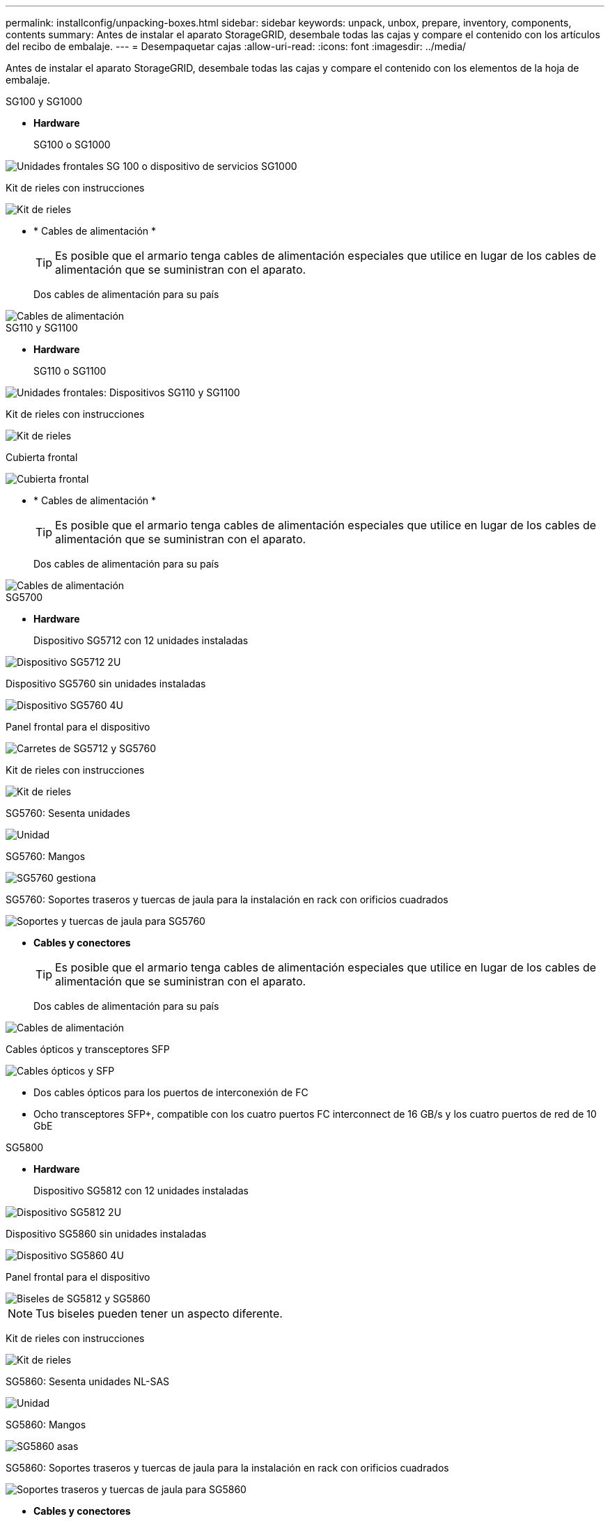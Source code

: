---
permalink: installconfig/unpacking-boxes.html 
sidebar: sidebar 
keywords: unpack, unbox, prepare, inventory, components, contents 
summary: Antes de instalar el aparato StorageGRID, desembale todas las cajas y compare el contenido con los artículos del recibo de embalaje. 
---
= Desempaquetar cajas
:allow-uri-read: 
:icons: font
:imagesdir: ../media/


[role="lead"]
Antes de instalar el aparato StorageGRID, desembale todas las cajas y compare el contenido con los elementos de la hoja de embalaje.

[role="tabbed-block"]
====
.SG100 y SG1000
--
* *Hardware*
+
SG100 o SG1000::
+
--
image::../media/sg6000_cn_front_without_bezel.gif[Unidades frontales SG 100 o dispositivo de servicios SG1000]

--
Kit de rieles con instrucciones::
+
--
image::../media/rail_kit.gif[Kit de rieles]

--


* * Cables de alimentación *
+

TIP: Es posible que el armario tenga cables de alimentación especiales que utilice en lugar de los cables de alimentación que se suministran con el aparato.

+
Dos cables de alimentación para su país::
+
--
image::../media/power_cords.gif[Cables de alimentación]

--




--
.SG110 y SG1100
--
* *Hardware*
+
SG110 o SG1100::
+
--
image::../media/sgf6112_front_with_ssds.png[Unidades frontales: Dispositivos SG110 y SG1100]

--
Kit de rieles con instrucciones::
+
--
image::../media/rail_kit.gif[Kit de rieles]

--
Cubierta frontal::
+
--
image::../media/sgf_6112_front_bezel.png[Cubierta frontal]

--


* * Cables de alimentación *
+

TIP: Es posible que el armario tenga cables de alimentación especiales que utilice en lugar de los cables de alimentación que se suministran con el aparato.

+
Dos cables de alimentación para su país::
+
--
image::../media/power_cords.gif[Cables de alimentación]

--




--
.SG5700
--
* *Hardware*
+
Dispositivo SG5712 con 12 unidades instaladas::
+
--
image::../media/de212c_table_size.gif[Dispositivo SG5712 2U]

--
Dispositivo SG5760 sin unidades instaladas::
+
--
image::../media/de460c_table_size.gif[Dispositivo SG5760 4U]

--
Panel frontal para el dispositivo::
+
--
image::../media/sg5700_front_bezels.gif[Carretes de SG5712 y SG5760]

--
Kit de rieles con instrucciones::
+
--
image::../media/rail_kit.gif[Kit de rieles]

--
SG5760: Sesenta unidades::
+
--
image::../media/sg5760_drive.gif[Unidad]

--
SG5760: Mangos::
+
--
image::../media/handles.gif[SG5760 gestiona]

--
SG5760: Soportes traseros y tuercas de jaula para la instalación en rack con orificios cuadrados::
+
--
image::../media/back_brackets_table_size.gif[Soportes y tuercas de jaula para SG5760]

--


* *Cables y conectores*
+

TIP: Es posible que el armario tenga cables de alimentación especiales que utilice en lugar de los cables de alimentación que se suministran con el aparato.

+
Dos cables de alimentación para su país::
+
--
image::../media/power_cords.gif[Cables de alimentación]

--
Cables ópticos y transceptores SFP::
+
--
image::../media/fc_cable_and_sfp.gif[Cables ópticos y SFP]

** Dos cables ópticos para los puertos de interconexión de FC
** Ocho transceptores SFP+, compatible con los cuatro puertos FC interconnect de 16 GB/s y los cuatro puertos de red de 10 GbE


--




--
.SG5800
--
* *Hardware*
+
Dispositivo SG5812 con 12 unidades instaladas::
+
--
image::../media/de212c_table_size.gif[Dispositivo SG5812 2U]

--
Dispositivo SG5860 sin unidades instaladas::
+
--
image::../media/de460c_table_size.gif[Dispositivo SG5860 4U]

--
Panel frontal para el dispositivo::
+
--
image::../media/sg5700_front_bezels.gif[Biseles de SG5812 y SG5860]


NOTE: Tus biseles pueden tener un aspecto diferente.

--
Kit de rieles con instrucciones::
+
--
image::../media/rail_kit.gif[Kit de rieles]

--
SG5860: Sesenta unidades NL-SAS::
+
--
image::../media/sg5760_drive.gif[Unidad]

--
SG5860: Mangos::
+
--
image::../media/handles.gif[SG5860 asas]

--
SG5860: Soportes traseros y tuercas de jaula para la instalación en rack con orificios cuadrados::
+
--
image::../media/back_brackets_table_size.gif[Soportes traseros y tuercas de jaula para SG5860]

--


* *Cables y conectores*
+

TIP: Es posible que el armario tenga cables de alimentación especiales que utilice en lugar de los cables de alimentación que se suministran con el aparato.

+
Dos cables de alimentación para su país::
+
--
image::../media/power_cords.gif[Cables de alimentación]

--
Dos cables de 25GbE SFP28 GbE para la interconexión de controladoras (iSCSI)::
+
--
image::../media/sg5800_25gbe_sfp28_cable.png[Cables 25GbE SFP28]

--




--
.SG6000
--
* *SG6060 hardware*
+
Controlador SG6000-CN::
+
--
image::../media/sg6000_cn_front_without_bezel.gif[Controlador SG6000-CN]

--
Bandeja de controladoras E2860 sin unidades instaladas::
+
--
image::../media/de460c_table_size.gif[Dispositivo SG5760 4U]

--
Dos biseles frontales::
+
--
image::../media/sg6000_front_bezels_for_table.gif[Bezeles delanteros]

--
Kits de dos guías con instrucciones::
+
--
image::../media/rail_kit.gif[Kit de rieles]

--
60 unidades (SSD de 2 TB y NL-SAS de 58 TB)::
+
--
image::../media/sg5760_drive.gif[Unidad]

--
Cuatro asas::
+
--
image::../media/handles.gif[SG5760 gestiona]

--
Soportes traseros y tuercas de jaula para la instalación del bastidor con orificios cuadrados::
+
--
image::../media/back_brackets_table_size.gif[Soportes y tuercas de jaula para SG5760]

--


* *SG6060 estante de expansión*
+
Bandeja de expansión sin unidades instaladas::
+
--
image::../media/de460c_table_size.gif[Dispositivo SG5760 4U]

--
Cubierta frontal::
+
--
image::../media/front_bezel_for_table_de460c.gif[Frontal Bezel DE460C]

--
Unidades NL-SAS de 60 TB::
+
--
image::../media/sg5760_drive.gif[Unidad]

--
Un kit de guías con instrucciones::
+
--
image::../media/rail_kit.gif[Kit de rieles]

--
Cuatro asas::
+
--
image::../media/handles.gif[SG5760 gestiona]

--
Soportes traseros y tuercas de jaula para la instalación del bastidor con orificios cuadrados::
+
--
image::../media/back_brackets_table_size.gif[Soportes y tuercas de jaula para SG5760]

--


* *SGF6024 hardware*
+
Controlador SG6000-CN::
+
--
image::../media/sg6000_cn_front_without_bezel.gif[Controlador SG6000-CN]

--
Cabina flash EF570 con 24 unidades de estado sólido (flash) instaladas::
+
--
image::../media/de224c_with_drives.gif[Bandeja de controladoras EF570]

--
Dos biseles frontales::
+
--
image::../media/sgf6024_front_bezels_for_table.png[Molduras frontales SG6024]

--
Kits de dos guías con instrucciones::
+
--
image::../media/rail_kit.gif[Kit de rieles]

--
Tapas de extremo de estante::
+
--
image::../media/endcaps.png[Tapas]

--


* *Cables y conectores*
+

TIP: Es posible que el armario tenga cables de alimentación especiales que utilice en lugar de los cables de alimentación que se suministran con el aparato.

+
Cuatro cables de alimentación para su país::
+
--
image::../media/power_cords.gif[Cables de alimentación]

--
Cables ópticos y transceptores SFP::
+
--
image::../media/fc_cable_and_sfp.gif[Cables ópticos y SFP]

** Cuatro cables ópticos para los puertos de interconexión FC
** Cuatro transceptores SFP+, que admiten FC de 16 GB/s.


--
Opcional: Dos cables SAS para conectar cada bandeja de expansión SG6060::
+
--
image::../media/sas_cable.gif[Cables SAS]

--




--
.SG6100
--
* *SG6160 hardware*
+
Controladora SG6100-CN::
+
--
image::../media/sg6000_cn_front_without_bezel.gif[Controladora SG6100-CN]

--
Bandeja de controladoras E4000 sin unidades instaladas::
+
--
image::../media/de460c_table_size.gif[Dispositivo SG5860 4U]

--
Dos biseles frontales::
+
--
image::../media/sg6000_front_bezels_for_table.gif[Bezeles delanteros]


NOTE: Tus biseles pueden tener un aspecto diferente.

--
Kits de dos guías con instrucciones::
+
--
image::../media/rail_kit.gif[Kit de rieles]

--
Unidades NL-SAS de 60 TB::
+
--
image::../media/sg5760_drive.gif[Unidad]

--
Cuatro asas::
+
--
image::../media/handles.gif[SG5860 asas]

--
Soportes traseros y tuercas de jaula para la instalación del bastidor con orificios cuadrados::
+
--
image::../media/back_brackets_table_size.gif[Soportes traseros y tuercas de jaula para SG5860]

--
Un cable de interconexión de puertos de 100 GbE a 4 GbE::
+
--
image::../media/sg6100_4x25gbe_spf28_cable.png[Cable de conexión de 100 GbE a 4 GbE]

--
Cuatro cables de alimentación para su país::
+
--
image::../media/power_cords.gif[Cables de alimentación]

--


* *SG6160 estante de expansión*
+
Bandeja de expansión sin unidades instaladas::
+
--
image::../media/de460c_table_size.gif[Dispositivo SG5860 4U]

--
Cubierta frontal::
+
--
image::../media/front_bezel_for_table_de460c.gif[Frontal Bezel DE460C]

--
Unidades NL-SAS de 60 TB::
+
--
image::../media/sg5760_drive.gif[Unidad]

--
Un kit de guías con instrucciones::
+
--
image::../media/rail_kit.gif[Kit de rieles]

--
Cuatro asas::
+
--
image::../media/handles.gif[SG5860 asas]

--
Soportes traseros y tuercas de jaula para la instalación del bastidor con orificios cuadrados::
+
--
image::../media/back_brackets_table_size.gif[Soportes traseros y tuercas de jaula para SG5860]

--


* *SGF6112 Hardware*
+
SGF6112::
+
--
image::../media/sgf6112_front_with_ssds.png[Unidades frontales dispositivo SGF6112]

--
Kit de rieles con instrucciones::
+
--
image::../media/rail_kit.gif[Kit de rieles]

--
Cubierta frontal::
+
--
image::../media/sgf_6112_front_bezel.png[Cubierta frontal]

--


* * Cables de alimentación *
+

TIP: Es posible que el armario tenga cables de alimentación especiales que utilice en lugar de los cables de alimentación que se suministran con el aparato.

+
Dos cables de alimentación para su país::
+
--
image::../media/power_cords.gif[Cables de alimentación]

--




--
====
